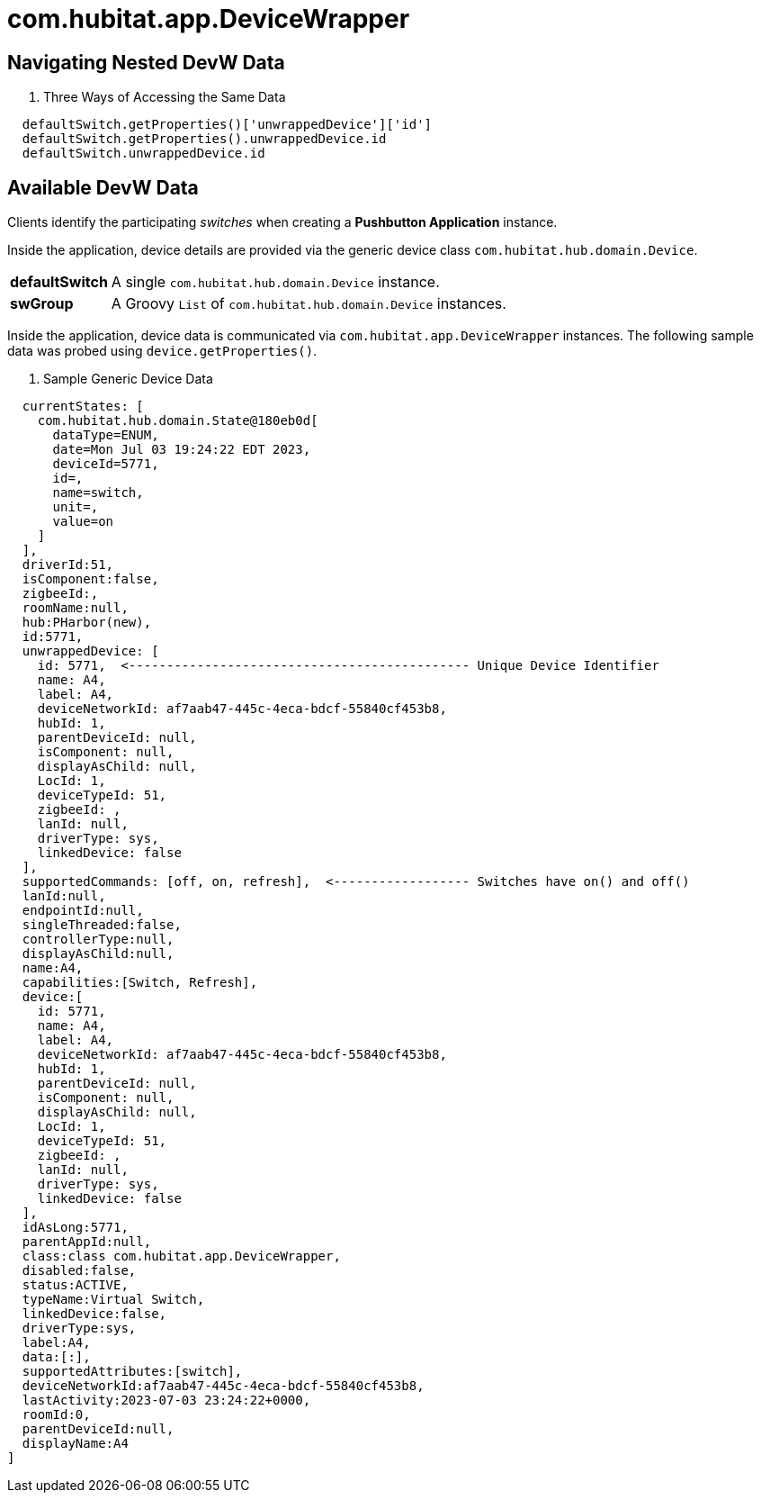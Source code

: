 :table-caption!:

= com.hubitat.app.DeviceWrapper

== Navigating Nested DevW Data

. Three Ways of Accessing the Same Data
[source, groovy]
----
  defaultSwitch.getProperties()['unwrappedDevice']['id']
  defaultSwitch.getProperties().unwrappedDevice.id
  defaultSwitch.unwrappedDevice.id
----

== Available DevW Data

Clients identify the participating _switches_ when creating a *Pushbutton Application*
instance.

Inside the application, device details are provided via the generic device class
`com.hubitat.hub.domain.Device`.

[%autowidth, frame="none", grid="none", cols=">30,<70"]
|===
|*defaultSwitch* |A single `com.hubitat.hub.domain.Device` instance.
|*swGroup* |A Groovy `List` of `com.hubitat.hub.domain.Device` instances.
|===

Inside the application, device data is communicated via `com.hubitat.app.DeviceWrapper`
instances. The following sample data was probed using `device.getProperties()`.

. Sample Generic Device Data
[source, groovy]
----
  currentStates: [
    com.hubitat.hub.domain.State@180eb0d[
      dataType=ENUM,
      date=Mon Jul 03 19:24:22 EDT 2023,
      deviceId=5771,
      id=,
      name=switch,
      unit=,
      value=on
    ]
  ],
  driverId:51,
  isComponent:false,
  zigbeeId:,
  roomName:null,
  hub:PHarbor(new),
  id:5771,
  unwrappedDevice: [
    id: 5771,  <--------------------------------------------- Unique Device Identifier
    name: A4,
    label: A4,
    deviceNetworkId: af7aab47-445c-4eca-bdcf-55840cf453b8,
    hubId: 1,
    parentDeviceId: null,
    isComponent: null,
    displayAsChild: null,
    LocId: 1,
    deviceTypeId: 51,
    zigbeeId: ,
    lanId: null,
    driverType: sys,
    linkedDevice: false
  ],
  supportedCommands: [off, on, refresh],  <------------------ Switches have on() and off()
  lanId:null,
  endpointId:null,
  singleThreaded:false,
  controllerType:null,
  displayAsChild:null,
  name:A4,
  capabilities:[Switch, Refresh],
  device:[
    id: 5771,
    name: A4,
    label: A4,
    deviceNetworkId: af7aab47-445c-4eca-bdcf-55840cf453b8,
    hubId: 1,
    parentDeviceId: null,
    isComponent: null,
    displayAsChild: null,
    LocId: 1,
    deviceTypeId: 51,
    zigbeeId: ,
    lanId: null,
    driverType: sys,
    linkedDevice: false
  ],
  idAsLong:5771,
  parentAppId:null,
  class:class com.hubitat.app.DeviceWrapper,
  disabled:false,
  status:ACTIVE,
  typeName:Virtual Switch,
  linkedDevice:false,
  driverType:sys,
  label:A4,
  data:[:],
  supportedAttributes:[switch],
  deviceNetworkId:af7aab47-445c-4eca-bdcf-55840cf453b8,
  lastActivity:2023-07-03 23:24:22+0000,
  roomId:0,
  parentDeviceId:null,
  displayName:A4
]
----